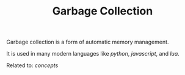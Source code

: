 #+TITLE: Garbage Collection

Garbage collection is a form of automatic memory management.

It is used in many modern languages like [[python]], [[javascript]], and [[lua]].

Related to: [[concepts]]
